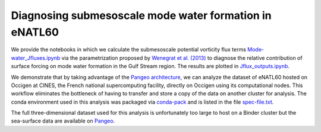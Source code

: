 Diagnosing submesoscale mode water formation in eNATL60
=======================================================


We provide the notebooks in which we calculate the submesoscale potential vorticity flux terms `Mode-water_Jfluxes.ipynb <Mode-water_Jfluxes.ipynb>`_ via the parametrization proposed by `Wenegrat et al. (2013) <https://journals.ametsoc.org/doi/full/10.1175/JPO-D-17-0219.1>`_ to diagnose the relative contribution of surface forcing on mode water formation in the Gulf Stream region. The results are plotted in `Jflux_outputs.ipynb <Jflux_outputs.ipynb>`_.

We demonstrate that by taking advantage of the `Pangeo architecture <http://pangeo.io/>`_, we can analyze the dataset of eNATL60 hosted on Occigen at CINES, the French national supercomputing facility, directly on Occigen using its computational nodes. This workflow eliminates the bottleneck of having to transfer and store a copy of the data on another cluster for analysis. The conda environment used in this analysis was packaged via `conda-pack <https://conda.github.io/conda-pack/>`_ and is listed in the file `spec-file.txt <spec-file.txt>`_. 

The full three-dimensional dataset used for this analysis is unfortunately too large to host on a Binder cluster but the sea-surface data are available on `Pangeo <https://catalog.pangeo.io/browse/master/ocean/MEOM_NEMO/>`_.



